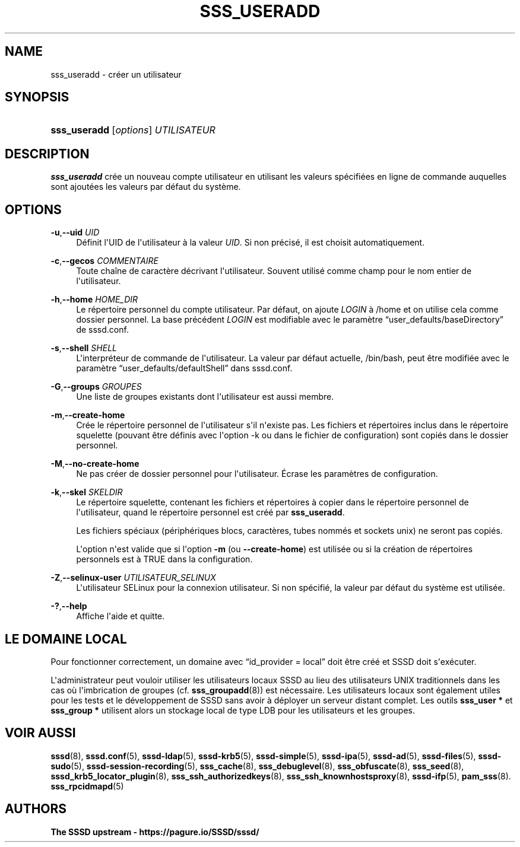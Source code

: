 '\" t
.\"     Title: sss_useradd
.\"    Author: The SSSD upstream - https://pagure.io/SSSD/sssd/
.\" Generator: DocBook XSL Stylesheets vsnapshot <http://docbook.sf.net/>
.\"      Date: 12/09/2020
.\"    Manual: Pages de manuel de SSSD
.\"    Source: SSSD
.\"  Language: English
.\"
.TH "SSS_USERADD" "8" "12/09/2020" "SSSD" "Pages de manuel de SSSD"
.\" -----------------------------------------------------------------
.\" * Define some portability stuff
.\" -----------------------------------------------------------------
.\" ~~~~~~~~~~~~~~~~~~~~~~~~~~~~~~~~~~~~~~~~~~~~~~~~~~~~~~~~~~~~~~~~~
.\" http://bugs.debian.org/507673
.\" http://lists.gnu.org/archive/html/groff/2009-02/msg00013.html
.\" ~~~~~~~~~~~~~~~~~~~~~~~~~~~~~~~~~~~~~~~~~~~~~~~~~~~~~~~~~~~~~~~~~
.ie \n(.g .ds Aq \(aq
.el       .ds Aq '
.\" -----------------------------------------------------------------
.\" * set default formatting
.\" -----------------------------------------------------------------
.\" disable hyphenation
.nh
.\" disable justification (adjust text to left margin only)
.ad l
.\" -----------------------------------------------------------------
.\" * MAIN CONTENT STARTS HERE *
.\" -----------------------------------------------------------------
.SH "NAME"
sss_useradd \- créer un utilisateur
.SH "SYNOPSIS"
.HP \w'\fBsss_useradd\fR\ 'u
\fBsss_useradd\fR [\fIoptions\fR] \fIUTILISATEUR\fR
.SH "DESCRIPTION"
.PP
\fBsss_useradd\fR
crée un nouveau compte utilisateur en utilisant les valeurs spécifiées en ligne de commande auquelles sont ajoutées les valeurs par défaut du système\&.
.SH "OPTIONS"
.PP
\fB\-u\fR,\fB\-\-uid\fR \fIUID\fR
.RS 4
Définit l\*(AqUID de l\*(Aqutilisateur à la valeur
\fIUID\fR\&. Si non précisé, il est choisit automatiquement\&.
.RE
.PP
\fB\-c\fR,\fB\-\-gecos\fR \fICOMMENTAIRE\fR
.RS 4
Toute chaîne de caractère décrivant l\*(Aqutilisateur\&. Souvent utilisé comme champ pour le nom entier de l\*(Aqutilisateur\&.
.RE
.PP
\fB\-h\fR,\fB\-\-home\fR \fIHOME_DIR\fR
.RS 4
Le répertoire personnel du compte utilisateur\&. Par défaut, on ajoute
\fILOGIN\fR
à
/home
et on utilise cela comme dossier personnel\&. La base précédent
\fILOGIN\fR
est modifiable avec le paramètre
\(lquser_defaults/baseDirectory\(rq
de sssd\&.conf\&.
.RE
.PP
\fB\-s\fR,\fB\-\-shell\fR \fISHELL\fR
.RS 4
L\*(Aqinterpréteur de commande de l\*(Aqutilisateur\&. La valeur par défaut actuelle,
/bin/bash, peut être modifiée avec le paramètre
\(lquser_defaults/defaultShell\(rq
dans sssd\&.conf\&.
.RE
.PP
\fB\-G\fR,\fB\-\-groups\fR \fIGROUPES\fR
.RS 4
Une liste de groupes existants dont l\*(Aqutilisateur est aussi membre\&.
.RE
.PP
\fB\-m\fR,\fB\-\-create\-home\fR
.RS 4
Crée le répertoire personnel de l\*(Aqutilisateur s\*(Aqil n\*(Aqexiste pas\&. Les fichiers et répertoires inclus dans le répertoire squelette (pouvant être définis avec l\*(Aqoption \-k ou dans le fichier de configuration) sont copiés dans le dossier personnel\&.
.RE
.PP
\fB\-M\fR,\fB\-\-no\-create\-home\fR
.RS 4
Ne pas créer de dossier personnel pour l\*(Aqutilisateur\&. Écrase les paramètres de configuration\&.
.RE
.PP
\fB\-k\fR,\fB\-\-skel\fR \fISKELDIR\fR
.RS 4
Le répertoire squelette, contenant les fichiers et répertoires à copier dans le répertoire personnel de l\*(Aqutilisateur, quand le répertoire personnel est créé par
\fBsss_useradd\fR\&.
.sp
Les fichiers spéciaux (périphériques blocs, caractères, tubes nommés et sockets unix) ne seront pas copiés\&.
.sp
L\*(Aqoption n\*(Aqest valide que si l\*(Aqoption
\fB\-m\fR
(ou
\fB\-\-create\-home\fR) est utilisée ou si la création de répertoires personnels est à TRUE dans la configuration\&.
.RE
.PP
\fB\-Z\fR,\fB\-\-selinux\-user\fR \fIUTILISATEUR_SELINUX\fR
.RS 4
L\*(Aqutilisateur SELinux pour la connexion utilisateur\&. Si non spécifié, la valeur par défaut du système est utilisée\&.
.RE
.PP
\fB\-?\fR,\fB\-\-help\fR
.RS 4
Affiche l\*(Aqaide et quitte\&.
.RE
.SH "LE DOMAINE LOCAL"
.PP
Pour fonctionner correctement, un domaine avec
\(lqid_provider = local\(rq
doit être créé et SSSD doit s\*(Aqexécuter\&.
.PP
L\*(Aqadministrateur peut vouloir utiliser les utilisateurs locaux SSSD au lieu des utilisateurs UNIX traditionnels dans les cas où l\*(Aqimbrication de groupes (cf\&.
\fBsss_groupadd\fR(8)) est nécessaire\&. Les utilisateurs locaux sont également utiles pour les tests et le développement de SSSD sans avoir à déployer un serveur distant complet\&. Les outils
\fBsss_user *\fR
et
\fBsss_group *\fR
utilisent alors un stockage local de type LDB pour les utilisateurs et les groupes\&.
.SH "VOIR AUSSI"
.PP
\fBsssd\fR(8),
\fBsssd.conf\fR(5),
\fBsssd-ldap\fR(5),
\fBsssd-krb5\fR(5),
\fBsssd-simple\fR(5),
\fBsssd-ipa\fR(5),
\fBsssd-ad\fR(5),
\fBsssd-files\fR(5),
\fBsssd-sudo\fR(5),
\fBsssd-session-recording\fR(5),
\fBsss_cache\fR(8),
\fBsss_debuglevel\fR(8),
\fBsss_obfuscate\fR(8),
\fBsss_seed\fR(8),
\fBsssd_krb5_locator_plugin\fR(8),
\fBsss_ssh_authorizedkeys\fR(8), \fBsss_ssh_knownhostsproxy\fR(8),
\fBsssd-ifp\fR(5),
\fBpam_sss\fR(8)\&.
\fBsss_rpcidmapd\fR(5)
.SH "AUTHORS"
.PP
\fBThe SSSD upstream \-
https://pagure\&.io/SSSD/sssd/\fR
